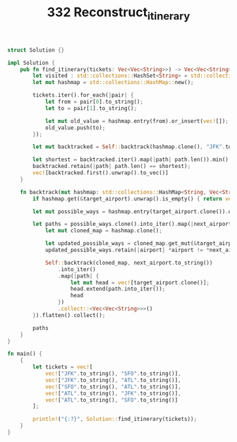 #+TITLE: 332 Reconstruct_itinerary

#+BEGIN_SRC rust
struct Solution {}

impl Solution {
    pub fn find_itinerary(tickets: Vec<Vec<String>>) -> Vec<Vec<String>> {
        let visited : std::collections::HashSet<String> = std::collections::HashSet::new();
        let mut hashmap = std::collections::HashMap::new();

        tickets.iter().for_each(|pair| {
            let from = pair[0].to_string();
            let to = pair[1].to_string();

            let mut old_value = hashmap.entry(from).or_insert(vec![]);
            old_value.push(to);
        });

        let mut backtracked = Self::backtrack(hashmap.clone(), "JFK".to_string());

        let shortest = backtracked.iter().map(|path| path.len()).min().unwrap();
        backtracked.retain(|path| path.len() == shortest);
        vec![backtracked.first().unwrap().to_vec()]
    }

    fn backtrack(mut hashmap: std::collections::HashMap<String, Vec<String>>, target_airport: String) -> Vec<Vec<String>> {
        if hashmap.get(&target_airport).unwrap().is_empty() { return vec![vec![target_airport]] }

        let mut possible_ways = hashmap.entry(target_airport.clone()).or_insert(vec![]);

        let paths = possible_ways.clone().into_iter().map(|next_airport| {
            let mut cloned_map = hashmap.clone();

            let updated_possible_ways = cloned_map.get_mut(&target_airport).unwrap();
            updated_possible_ways.retain(|airport| *airport != *next_airport);

            Self::backtrack(cloned_map, next_airport.to_string())
                .into_iter()
                .map(|path| {
                    let mut head = vec![target_airport.clone()];
                    head.extend(path.into_iter());
                    head
                })
                .collect::<Vec<Vec<String>>>()
        }).flatten().collect();

        paths
    }
}

fn main() {
    {
        let tickets = vec![
            vec!["JFK".to_string(), "SFO".to_string()],
            vec!["JFK".to_string(), "ATL".to_string()],
            vec!["SFO".to_string(), "ATL".to_string()],
            vec!["ATL".to_string(), "JFK".to_string()],
            vec!["ATL".to_string(), "SFO".to_string()]
        ];

        println!("{:?}", Solution::find_itinerary(tickets));
    }
}

#+END_SRC
